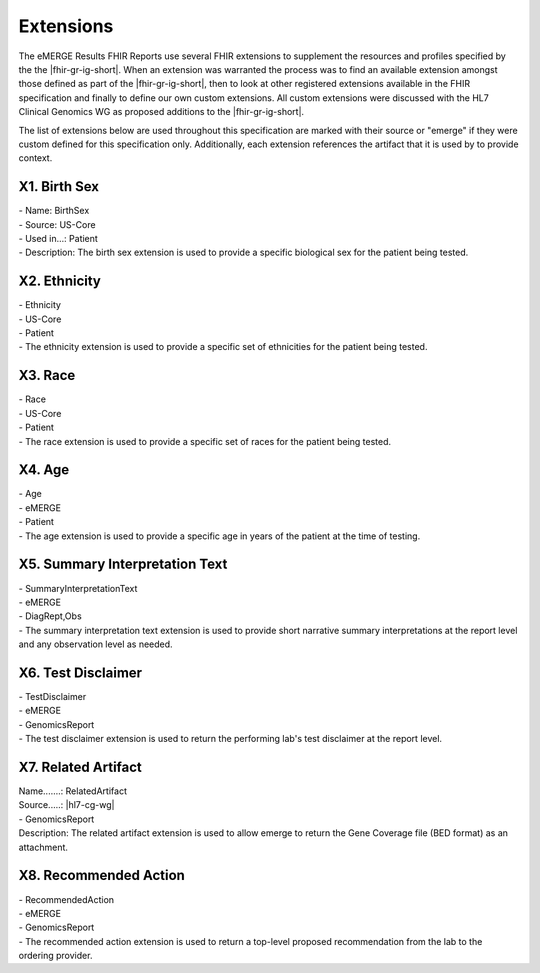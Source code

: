 .. _extensions:

Extensions
==========

The eMERGE Results FHIR Reports use several FHIR extensions to supplement the resources and profiles specified by the the |fhir-gr-ig-short|. When an extension was warranted the process was to find an available extension amongst those defined as part of the |fhir-gr-ig-short|, then to look at other registered extensions available in the FHIR specification and finally to define our own custom extensions. All custom extensions were discussed with the HL7 Clinical Genomics WG as proposed additions to the |fhir-gr-ig-short|.

The list of extensions below are used throughout this specification are marked with their source or "emerge" if they were custom defined for this specification only. Additionally, each extension references the artifact that it is used by to provide context.

.. _birth-sex:

X1. Birth Sex
-------------
| - Name: BirthSex
| - Source: US-Core
| - Used in...: Patient
| - Description: The birth sex extension is used to provide a specific biological sex for the patient being tested.

.. _ethnicity:

X2. Ethnicity
-------------
| - Ethnicity
| - US-Core
| - Patient
| - The ethnicity extension is used to provide a specific set of ethnicities for the patient being tested.

.. _race:

X3. Race
--------
| - Race
| - US-Core
| - Patient
| - The race extension is used to provide a specific set of races for the patient being tested.

.. _age:

X4. Age
-------
| - Age
| - eMERGE
| - Patient
| - The age extension is used to provide a specific age in years of the patient at the time of testing.

.. _summary-interpretation-text:

X5. Summary Interpretation Text
-------------------------------
| - SummaryInterpretationText
| - eMERGE
| - DiagRept,Obs
| - The summary interpretation text extension is used to provide short narrative summary interpretations at the report level and any observation level as needed.

.. _test-disclaimer:

X6. Test Disclaimer
-------------------
| - TestDisclaimer
| - eMERGE
| - GenomicsReport
| - The test disclaimer extension is used to return the performing lab's test disclaimer at the report level.

.. _related-artifact:

X7. Related Artifact
--------------------
| Name.......: RelatedArtifact
| Source.....: |hl7-cg-wg|
| - GenomicsReport
| Description: The related artifact extension is used to allow emerge to return the Gene Coverage file (BED format) as an attachment.

.. _recommended-action:

X8. Recommended Action
----------------------
| - RecommendedAction
| - eMERGE
| - GenomicsReport
| - The recommended action extension is used to return a top-level proposed recommendation from the lab to the ordering provider.
